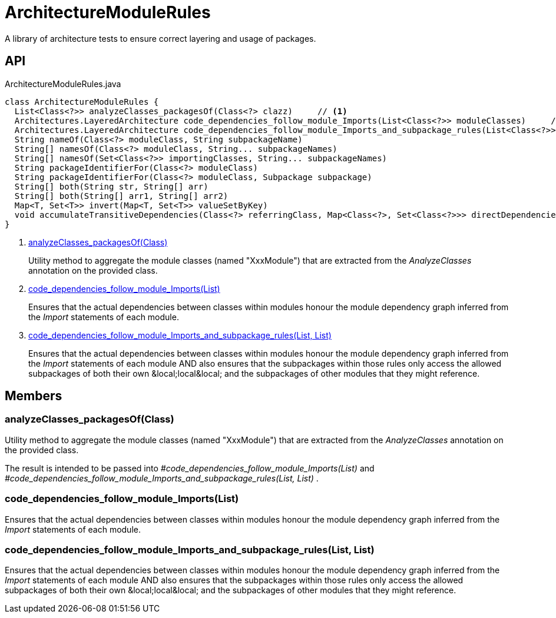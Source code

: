 = ArchitectureModuleRules
:Notice: Licensed to the Apache Software Foundation (ASF) under one or more contributor license agreements. See the NOTICE file distributed with this work for additional information regarding copyright ownership. The ASF licenses this file to you under the Apache License, Version 2.0 (the "License"); you may not use this file except in compliance with the License. You may obtain a copy of the License at. http://www.apache.org/licenses/LICENSE-2.0 . Unless required by applicable law or agreed to in writing, software distributed under the License is distributed on an "AS IS" BASIS, WITHOUT WARRANTIES OR  CONDITIONS OF ANY KIND, either express or implied. See the License for the specific language governing permissions and limitations under the License.

A library of architecture tests to ensure correct layering and usage of packages.

== API

[source,java]
.ArchitectureModuleRules.java
----
class ArchitectureModuleRules {
  List<Class<?>> analyzeClasses_packagesOf(Class<?> clazz)     // <.>
  Architectures.LayeredArchitecture code_dependencies_follow_module_Imports(List<Class<?>> moduleClasses)     // <.>
  Architectures.LayeredArchitecture code_dependencies_follow_module_Imports_and_subpackage_rules(List<Class<?>> moduleClasses, List<Subpackage> subpackages)     // <.>
  String nameOf(Class<?> moduleClass, String subpackageName)
  String[] namesOf(Class<?> moduleClass, String... subpackageNames)
  String[] namesOf(Set<Class<?>> importingClasses, String... subpackageNames)
  String packageIdentifierFor(Class<?> moduleClass)
  String packageIdentifierFor(Class<?> moduleClass, Subpackage subpackage)
  String[] both(String str, String[] arr)
  String[] both(String[] arr1, String[] arr2)
  Map<T, Set<T>> invert(Map<T, Set<T>> valueSetByKey)
  void accumulateTransitiveDependencies(Class<?> referringClass, Map<Class<?>, Set<Class<?>>> directDependenciesByReferringClass, Set<Class<?>> transitiveDependenciesOfReferringClass)
}
----

<.> xref:#analyzeClasses_packagesOf__Class[analyzeClasses_packagesOf(Class)]
+
--
Utility method to aggregate the module classes (named "XxxModule") that are extracted from the _AnalyzeClasses_ annotation on the provided class.
--
<.> xref:#code_dependencies_follow_module_Imports__List[code_dependencies_follow_module_Imports(List)]
+
--
Ensures that the actual dependencies between classes within modules honour the module dependency graph inferred from the _Import_ statements of each module.
--
<.> xref:#code_dependencies_follow_module_Imports_and_subpackage_rules__List_List[code_dependencies_follow_module_Imports_and_subpackage_rules(List, List)]
+
--
Ensures that the actual dependencies between classes within modules honour the module dependency graph inferred from the _Import_ statements of each module AND also ensures that the subpackages within those rules only access the allowed subpackages of both their own &local;local&local; and the subpackages of other modules that they might reference.
--

== Members

[#analyzeClasses_packagesOf__Class]
=== analyzeClasses_packagesOf(Class)

Utility method to aggregate the module classes (named "XxxModule") that are extracted from the _AnalyzeClasses_ annotation on the provided class.

The result is intended to be passed into _#code_dependencies_follow_module_Imports(List)_ and _#code_dependencies_follow_module_Imports_and_subpackage_rules(List, List)_ .

[#code_dependencies_follow_module_Imports__List]
=== code_dependencies_follow_module_Imports(List)

Ensures that the actual dependencies between classes within modules honour the module dependency graph inferred from the _Import_ statements of each module.

[#code_dependencies_follow_module_Imports_and_subpackage_rules__List_List]
=== code_dependencies_follow_module_Imports_and_subpackage_rules(List, List)

Ensures that the actual dependencies between classes within modules honour the module dependency graph inferred from the _Import_ statements of each module AND also ensures that the subpackages within those rules only access the allowed subpackages of both their own &local;local&local; and the subpackages of other modules that they might reference.
